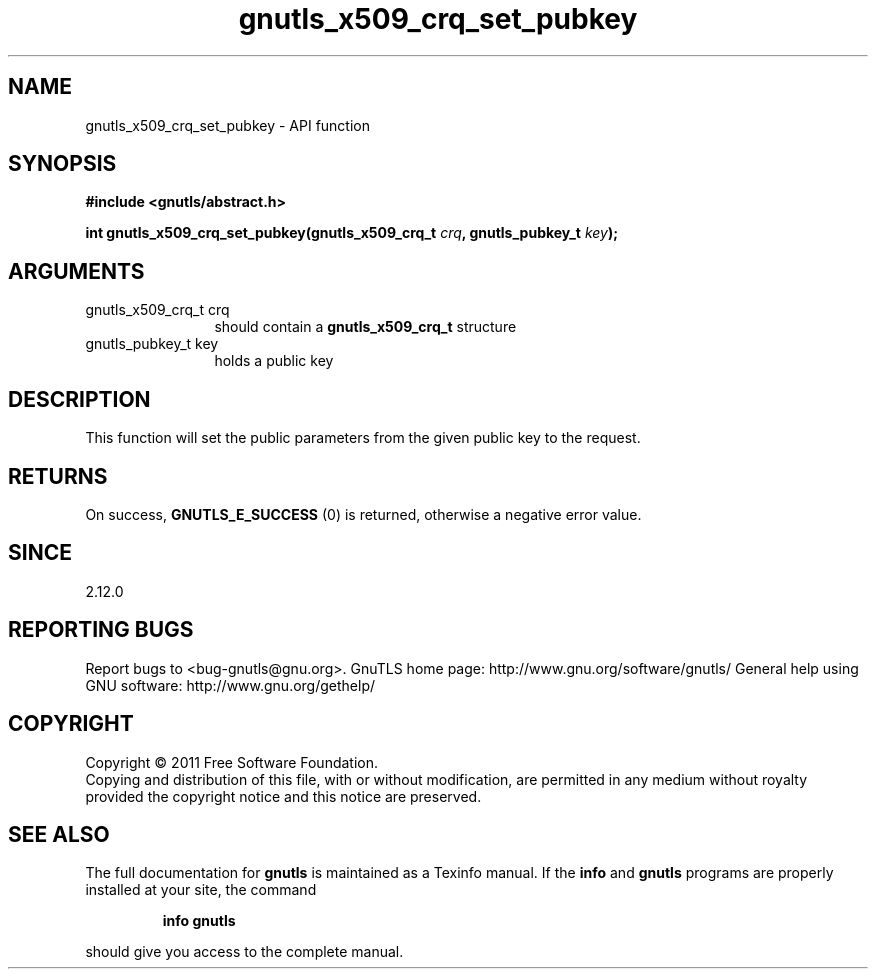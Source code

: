 .\" DO NOT MODIFY THIS FILE!  It was generated by gdoc.
.TH "gnutls_x509_crq_set_pubkey" 3 "3.0.8" "gnutls" "gnutls"
.SH NAME
gnutls_x509_crq_set_pubkey \- API function
.SH SYNOPSIS
.B #include <gnutls/abstract.h>
.sp
.BI "int gnutls_x509_crq_set_pubkey(gnutls_x509_crq_t " crq ", gnutls_pubkey_t " key ");"
.SH ARGUMENTS
.IP "gnutls_x509_crq_t crq" 12
should contain a \fBgnutls_x509_crq_t\fP structure
.IP "gnutls_pubkey_t key" 12
holds a public key
.SH " DESCRIPTION"
This function will set the public parameters from the given public
key to the request.
.SH " RETURNS"
On success, \fBGNUTLS_E_SUCCESS\fP (0) is returned, otherwise a
negative error value.
.SH " SINCE"
2.12.0
.SH "REPORTING BUGS"
Report bugs to <bug-gnutls@gnu.org>.
GnuTLS home page: http://www.gnu.org/software/gnutls/
General help using GNU software: http://www.gnu.org/gethelp/
.SH COPYRIGHT
Copyright \(co 2011 Free Software Foundation.
.br
Copying and distribution of this file, with or without modification,
are permitted in any medium without royalty provided the copyright
notice and this notice are preserved.
.SH "SEE ALSO"
The full documentation for
.B gnutls
is maintained as a Texinfo manual.  If the
.B info
and
.B gnutls
programs are properly installed at your site, the command
.IP
.B info gnutls
.PP
should give you access to the complete manual.
